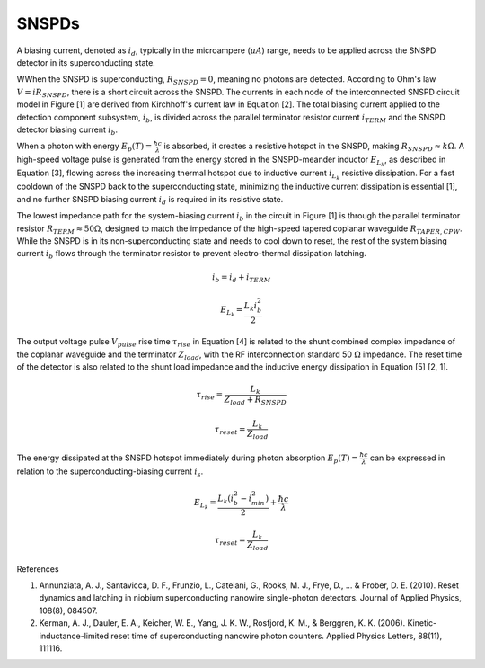 SNSPDs
============

.. image:: ../../../_static/img/sections/codesign/devices/snspd.png

A biasing current, denoted as :math:`i_{d}`, typically in the microampere (:math:`\mu A`) range, needs to be applied across the SNSPD detector in its superconducting state.

WWhen the SNSPD is superconducting, :math:`R_{SNSPD} = 0`, meaning no photons are detected. According to Ohm's law :math:`V=iR_{SNSPD}`, there is a short circuit across the SNSPD. The currents in each node of the interconnected SNSPD circuit model in Figure [1] are derived from Kirchhoff's current law in Equation [2]. The total biasing current applied to the detection component subsystem, :math:`i_b`, is divided across the parallel terminator resistor current :math:`i_{TERM}` and the SNSPD detector biasing current :math:`i_b`.

When a photon with energy :math:`E_p(T) = \frac{\hbar c}{\lambda}` is absorbed, it creates a resistive hotspot in the SNSPD, making :math:`R_{SNSPD} \approx k \Omega`. A high-speed voltage pulse is generated from the energy stored in the SNSPD-meander inductor :math:`E_{L_k}`, as described in Equation [3], flowing across the increasing thermal hotspot due to inductive current :math:`i_{L_k}` resistive dissipation. For a fast cooldown of the SNSPD back to the superconducting state, minimizing the inductive current dissipation is essential [1], and no further SNSPD biasing current :math:`i_d` is required in its resistive state.

The lowest impedance path for the system-biasing current :math:`i_b` in the circuit in Figure [1] is through the parallel terminator resistor :math:`R_{TERM} \approx 50 \Omega`, designed to match the impedance of the high-speed tapered coplanar waveguide :math:`R_{TAPER,CPW}`. While the SNSPD is in its non-superconducting state and needs to cool down to reset, the rest of the system biasing current :math:`i_b` flows through the terminator resistor to prevent electro-thermal dissipation latching.

.. math::

    i_{b} = i_{d} + i_{TERM}

.. math::

    E_{L_k} = \frac{L_k i_b^2}{2}

The output voltage pulse :math:`V_{pulse}` rise time :math:`\tau_{rise}` in Equation [4] is related to the shunt combined complex impedance of the coplanar waveguide and the terminator :math:`Z_{load}`, with the RF interconnection standard 50 :math:`\Omega` impedance. The reset time of the detector is also related to the shunt load impedance and the inductive energy dissipation in Equation [5] [2, 1].

.. math::

    \tau_{rise} = \frac{L_k}{Z_{load} + R_{SNSPD}}

.. math::

    \tau_{reset} = \frac{L_k}{Z_{load}}

The energy dissipated at the SNSPD hotspot immediately during photon absorption :math:`E_p(T) = \frac{\hbar c}{\lambda}` can be expressed in relation to the superconducting-biasing current :math:`i_s`.

.. math::

    E_{L_k} = \frac{L_k (i_b^2 - i_{min}^2)}{2} + \frac{\hbar c}{\lambda}

.. math::

    \tau_{reset} = \frac{L_k}{Z_{load}}


References

1. Annunziata, A. J., Santavicca, D. F., Frunzio, L., Catelani, G., Rooks, M. J., Frye, D., ... & Prober, D. E. (2010). Reset dynamics and latching in niobium superconducting nanowire single-photon detectors. Journal of Applied Physics, 108(8), 084507.
2. Kerman, A. J., Dauler, E. A., Keicher, W. E., Yang, J. K. W., Rosfjord, K. M., & Berggren, K. K. (2006). Kinetic-inductance-limited reset time of superconducting nanowire photon counters. Applied Physics Letters, 88(11), 111116.
